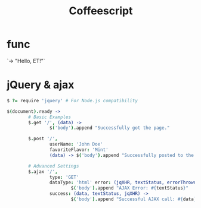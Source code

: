 #+TITLE: Coffeescript
#+STARTUP: noindent
#+OPTIONS: H:3 num:t toc:t \n:nil @:t ::t |:t ^:t -:t f:t *:t <:t

* func
  `-> "Hello, ET!"`

* jQuery & ajax

  #+BEGIN_SRC coffee
  $ ?= require 'jquery' # For Node.js compatibility

  $(document).ready ->
          # Basic Examples
          $.get '/', (data) ->
                  $('body').append "Successfully got the page."

          $.post '/',
                  userName: 'John Doe'
                  favoriteFlavor: 'Mint'
                  (data) -> $('body').append "Successfully posted to the page."

          # Advanced Settings
          $.ajax '/',
                  type: 'GET'
                  dataType: 'html' error: (jqXHR, textStatus, errorThrown) ->
                          $('body').append "AJAX Error: #{textStatus}"
                  success: (data, textStatus, jqXHR) ->
                          $('body').append "Successful AJAX call: #{data}"
  #+END_SRC
